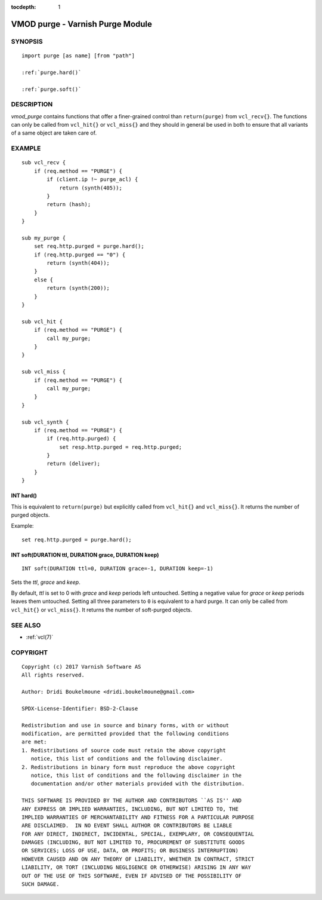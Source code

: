 ..
.. NB:  This file is machine generated, DO NOT EDIT!
..
.. Edit ./vmod_purge.vcc and run make instead
..


:tocdepth: 1


.. _vmod_purge(3):

=================================
VMOD purge - Varnish Purge Module
=================================

SYNOPSIS
========

.. parsed-literal::

  import purge [as name] [from "path"]
  
  :ref:`purge.hard()`
   
  :ref:`purge.soft()`
   
DESCRIPTION
===========

*vmod_purge* contains functions that offer a finer-grained control
than ``return(purge)`` from ``vcl_recv{}``. The functions can only be
called from ``vcl_hit{}`` or ``vcl_miss{}`` and they should in general
be used in both to ensure that all variants of a same object are taken
care of.

EXAMPLE
=======

::

    sub vcl_recv {
	if (req.method == "PURGE") {
	    if (client.ip !~ purge_acl) {
		return (synth(405));
	    }
	    return (hash);
	}
    }

    sub my_purge {
	set req.http.purged = purge.hard();
	if (req.http.purged == "0") {
	    return (synth(404));
	}
	else {
	    return (synth(200));
	}
    }

    sub vcl_hit {
	if (req.method == "PURGE") {
	    call my_purge;
	}
    }

    sub vcl_miss {
	if (req.method == "PURGE") {
	    call my_purge;
	}
    }

    sub vcl_synth {
	if (req.method == "PURGE") {
	    if (req.http.purged) {
		set resp.http.purged = req.http.purged;
	    }
	    return (deliver);
	}
    }

.. _purge.hard():

INT hard()
----------

This is equivalent to ``return(purge)`` but explicitly called from
``vcl_hit{}`` and ``vcl_miss{}``. It returns the number of purged
objects.

Example::

	set req.http.purged = purge.hard();

.. _purge.soft():

INT soft(DURATION ttl, DURATION grace, DURATION keep)
-----------------------------------------------------

::

   INT soft(DURATION ttl=0, DURATION grace=-1, DURATION keep=-1)

Sets the *ttl*, *grace* and *keep*.

By default, *ttl* is set to 0 with *grace* and *keep* periods left
untouched. Setting a negative value for *grace* or *keep* periods
leaves them untouched. Setting all three parameters to ``0`` is
equivalent to a hard purge. It can only be called from ``vcl_hit{}``
or ``vcl_miss{}``. It returns the number of soft-purged objects.

SEE ALSO
========

* :ref:`vcl(7)`

COPYRIGHT
=========

::

  Copyright (c) 2017 Varnish Software AS
  All rights reserved.
 
  Author: Dridi Boukelmoune <dridi.boukelmoune@gmail.com>
 
  SPDX-License-Identifier: BSD-2-Clause
 
  Redistribution and use in source and binary forms, with or without
  modification, are permitted provided that the following conditions
  are met:
  1. Redistributions of source code must retain the above copyright
     notice, this list of conditions and the following disclaimer.
  2. Redistributions in binary form must reproduce the above copyright
     notice, this list of conditions and the following disclaimer in the
     documentation and/or other materials provided with the distribution.
 
  THIS SOFTWARE IS PROVIDED BY THE AUTHOR AND CONTRIBUTORS ``AS IS'' AND
  ANY EXPRESS OR IMPLIED WARRANTIES, INCLUDING, BUT NOT LIMITED TO, THE
  IMPLIED WARRANTIES OF MERCHANTABILITY AND FITNESS FOR A PARTICULAR PURPOSE
  ARE DISCLAIMED.  IN NO EVENT SHALL AUTHOR OR CONTRIBUTORS BE LIABLE
  FOR ANY DIRECT, INDIRECT, INCIDENTAL, SPECIAL, EXEMPLARY, OR CONSEQUENTIAL
  DAMAGES (INCLUDING, BUT NOT LIMITED TO, PROCUREMENT OF SUBSTITUTE GOODS
  OR SERVICES; LOSS OF USE, DATA, OR PROFITS; OR BUSINESS INTERRUPTION)
  HOWEVER CAUSED AND ON ANY THEORY OF LIABILITY, WHETHER IN CONTRACT, STRICT
  LIABILITY, OR TORT (INCLUDING NEGLIGENCE OR OTHERWISE) ARISING IN ANY WAY
  OUT OF THE USE OF THIS SOFTWARE, EVEN IF ADVISED OF THE POSSIBILITY OF
  SUCH DAMAGE.
